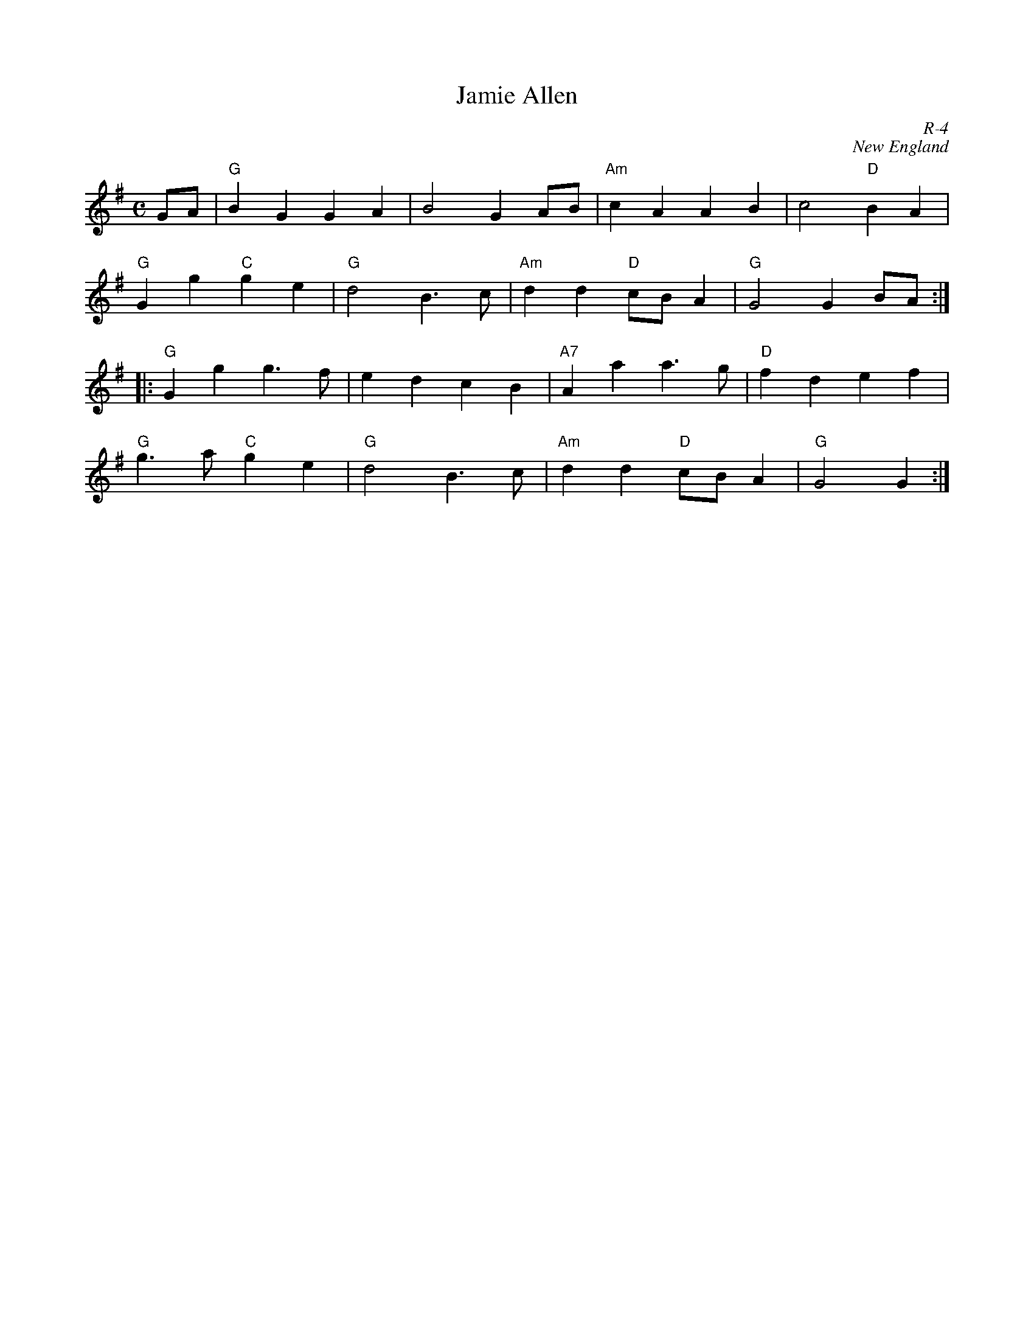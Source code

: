 X:1
T: Jamie Allen
C: R-4
C: New England
M: C
Z:
R: march
K: G
GA | "G"B2G2 G2A2| B4 G2AB| "Am"c2A2 A2B2| c4 "D"B2A2|
     "G"G2g2 "C"g2e2 | "G"d4 B3c| "Am"d2d2 "D"cBA2| "G"G4 G2BA:|
|: \
     "G"G2g2 g3f| e2d2 c2B2| "A7"A2a2 a3g| "D"f2d2 e2f2|
     "G"g3a "C"g2e2| "G"d4 B3c| "Am"d2d2 "D"cBA2| "G"G4 G2 :|
%
